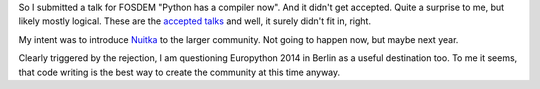 .. title: Not going to FOSDEM 2014
.. slug: not-going-to-fosdem-2014
.. date: 2014/01/18 20:48:53
.. tags: Python,Nuitka

So I submitted a talk for FOSDEM "Python has a compiler now". And it didn't get
accepted. Quite a surprise to me, but likely mostly logical. These are the
`accepted talks <http://wirtel.be/tag/devroom.html>`__ and well, it surely
didn't fit in, right.

My intent was to introduce `Nuitka </pages/overview.html>`__ to the larger
community. Not going to happen now, but maybe next year.

Clearly triggered by the rejection, I am questioning Europython 2014 in Berlin
as a useful destination too. To me it seems, that code writing is the best way
to create the community at this time anyway.
